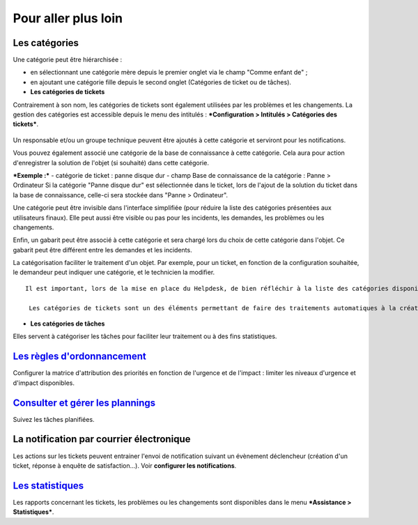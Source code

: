 Pour aller plus loin
====================

Les catégories
--------------

Une catégorie peut être hiérarchisée : 

- en sélectionnant une catégorie mère depuis le premier onglet via le champ "Comme enfant de" ; 
- en ajoutant une catégorie fille depuis le second onglet (Catégories de ticket ou de tâches).

-  **Les catégories de tickets**

Contrairement à son nom, les catégories de tickets sont également utilisées par les problèmes et les changements. La gestion des catégories est accessible depuis le menu des intitulés : ***Configuration > Intitulés > Catégories des tickets***.

.. figure:: images/categorieTicket.png
   :alt: image

Un responsable et/ou un groupe technique peuvent être ajoutés à cette catégorie et serviront pour les notifications.

Vous pouvez également associé une catégorie de la base de connaissance à cette catégorie. Cela aura pour action d'enregistrer la solution de l'objet (si souhaité) dans cette catégorie.

***Exemple :*** - catégorie de ticket : panne disque dur - champ Base de connaissance de la catégorie : Panne > Ordinateur Si la catégorie "Panne disque dur" est sélectionnée dans le ticket, lors de l'ajout de la solution du ticket dans la base de connaissance, celle-ci sera stockée dans "Panne > Ordinateur".

Une catégorie peut être invisible dans l'interface simplifiée (pour réduire la liste des catégories présentées aux utilisateurs finaux).  Elle peut aussi être visible ou pas pour les incidents, les demandes, les problèmes ou les changements.

Enfin, un gabarit peut être associé à cette catégorie et sera chargé lors du choix de cette catégorie dans l'objet. Ce gabarit peut être différent entre les demandes et les incidents.

La catégorisation faciliter le traitement d'un objet. Par exemple, pour un ticket, en fonction de la configuration souhaitée, le demandeur peut indiquer une catégorie, et le technicien la modifier.

::

   Il est important, lors de la mise en place du Helpdesk, de bien réfléchir à la liste des catégories disponibles : en effet, un trop grand nombre visible par les utilisateurs peut perturber la saisie, alors qu'un nombre trop faible ne permettra pas de qualifier correctement le besoin.

    Les catégories de tickets sont un des éléments permettant de faire des traitements automatiques à la création d'un ticket (voir [Règles métier pour les tickets](7_Module_Administration/05_Règles/04_Règles_métier_pour_les_tickets.rst "Lors de la création d'un ticket, un mécanisme permet de modifier les attributs du ticket de manière automatique.")).

-  **Les catégories de tâches**

Elles servent à catégoriser les tâches pour faciliter leur traitement ou à des fins statistiques.

`Les règles d'ordonnancement <04_Module_Assistance/03_Définir_la_matrice_de_calcul_de_la_priorité.rst>`__
---------------------------------------------------------------------------------------------------------

Configurer la matrice d'attribution des priorités en fonction de l'urgence et de l'impact : limiter les niveaux d'urgence et d'impact disponibles.

`Consulter et gérer les plannings <04_Module_Assistance/09_Planning.rst>`__
---------------------------------------------------------------------------

Suivez les tâches planifiées.

La notification par courrier électronique
-----------------------------------------

Les actions sur les tickets peuvent entrainer l'envoi de notification suivant un évènement déclencheur (création d'un ticket, réponse à enquête de satisfaction...). Voir **configurer les notifications**.

`Les statistiques <04_Module_Assistance/10_Statistiques.rst>`__
---------------------------------------------------------------

Les rapports concernant les tickets, les problèmes ou les changements sont disponibles dans le menu ***Assistance > Statistiques***.

